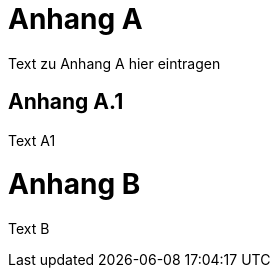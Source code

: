[[AppendixA]]
= Anhang A

Text zu Anhang A hier eintragen

[[AppendiA1]]
== Anhang A.1

Text A1

[[AppendixB]]
= Anhang B

Text B